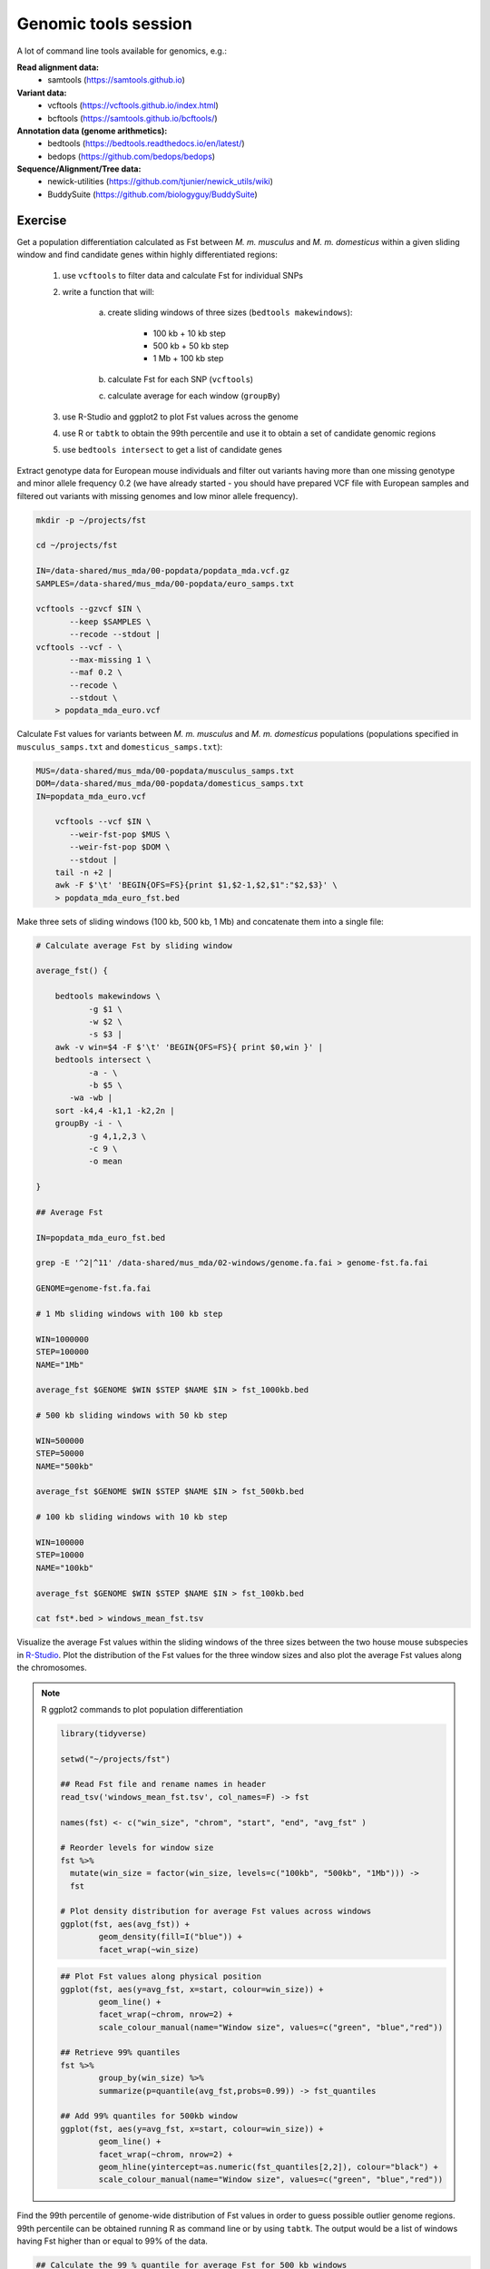 Genomic tools session
=====================

A lot of command line tools available for genomics, e.g.:

**Read alignment data:**
 * samtools (https://samtools.github.io)

**Variant data:**
 * vcftools (https://vcftools.github.io/index.html)
 * bcftools (https://samtools.github.io/bcftools/)

**Annotation data (genome arithmetics):**
 * bedtools (https://bedtools.readthedocs.io/en/latest/)
 * bedops (https://github.com/bedops/bedops)

**Sequence/Alignment/Tree data:**
 * newick-utilities (https://github.com/tjunier/newick_utils/wiki)
 * BuddySuite (https://github.com/biologyguy/BuddySuite)

Exercise
--------

Get a population differentiation calculated as Fst between *M. m. musculus*
and *M. m. domesticus* within a given sliding window and find candidate
genes within highly differentiated regions:

	1. use ``vcftools`` to filter data and calculate Fst for individual SNPs
	2. write a function that will:
        
            a) create sliding windows of three sizes (``bedtools makewindows``):

		          - 100 kb + 10 kb step
		          - 500 kb + 50 kb step
		          - 1 Mb + 100 kb step

            b) calculate Fst for each SNP (``vcftools``)
            c) calculate average for each window (``groupBy``)
    
	3. use R-Studio and ggplot2 to plot Fst values across the genome
	4. use R or ``tabtk`` to obtain the 99th percentile and use it to obtain a set of candidate genomic regions
	5. use ``bedtools intersect`` to get a list of candidate genes

Extract genotype data for European mouse individuals and filter out
variants having more than one missing genotype and minor allele frequency 0.2
(we have already started - you should have prepared VCF file with European samples
and filtered out variants with missing genomes and low minor allele frequency).

.. code-block:: bash

    mkdir -p ~/projects/fst
    
    cd ~/projects/fst
    
    IN=/data-shared/mus_mda/00-popdata/popdata_mda.vcf.gz
    SAMPLES=/data-shared/mus_mda/00-popdata/euro_samps.txt
    
    vcftools --gzvcf $IN \
	   --keep $SAMPLES \
	   --recode --stdout |
    vcftools --vcf - \
	   --max-missing 1 \
	   --maf 0.2 \
	   --recode \
	   --stdout \
	> popdata_mda_euro.vcf

Calculate Fst values for variants between *M. m. musculus*
and *M. m. domesticus* populations (populations specified in
``musculus_samps.txt`` and ``domesticus_samps.txt``):

.. code-block:: bash
    
    MUS=/data-shared/mus_mda/00-popdata/musculus_samps.txt
    DOM=/data-shared/mus_mda/00-popdata/domesticus_samps.txt
    IN=popdata_mda_euro.vcf 
    
	vcftools --vcf $IN \
	   --weir-fst-pop $MUS \
	   --weir-fst-pop $DOM \
	   --stdout |
	tail -n +2 |
	awk -F $'\t' 'BEGIN{OFS=FS}{print $1,$2-1,$2,$1":"$2,$3}' \
	> popdata_mda_euro_fst.bed

Make three sets of sliding windows (100 kb, 500 kb, 1 Mb)
and concatenate them into a single file:

.. code-block:: bash

    # Calculate average Fst by sliding window
    
    average_fst() {
        
        bedtools makewindows \
	       -g $1 \
	       -w $2 \
	       -s $3 |
        awk -v win=$4 -F $'\t' 'BEGIN{OFS=FS}{ print $0,win }' |
        bedtools intersect \
	       -a - \
	       -b $5 \
           -wa -wb |
        sort -k4,4 -k1,1 -k2,2n |
        groupBy -i - \
	       -g 4,1,2,3 \
	       -c 9 \
	       -o mean
        
    }
    
    ## Average Fst
    
    IN=popdata_mda_euro_fst.bed
    
    grep -E '^2|^11' /data-shared/mus_mda/02-windows/genome.fa.fai > genome-fst.fa.fai
    
    GENOME=genome-fst.fa.fai
    
    # 1 Mb sliding windows with 100 kb step
    
    WIN=1000000
    STEP=100000
    NAME="1Mb"
    
    average_fst $GENOME $WIN $STEP $NAME $IN > fst_1000kb.bed
    
    # 500 kb sliding windows with 50 kb step
    
    WIN=500000
    STEP=50000
    NAME="500kb"
    
    average_fst $GENOME $WIN $STEP $NAME $IN > fst_500kb.bed
    
    # 100 kb sliding windows with 10 kb step
    
    WIN=100000
    STEP=10000
    NAME="100kb"

    average_fst $GENOME $WIN $STEP $NAME $IN > fst_100kb.bed
    
    cat fst*.bed > windows_mean_fst.tsv

Visualize the average Fst values within the sliding windows of the three sizes
between the two house mouse subspecies in `R-Studio <http://localhost:8787>`_.
Plot the distribution of the Fst values for the three window sizes and
also plot the average Fst values along the chromosomes.

.. note:: R ggplot2 commands to plot population differentiation

	.. code-block:: bash

		library(tidyverse)

		setwd("~/projects/fst")

		## Read Fst file and rename names in header
		read_tsv('windows_mean_fst.tsv', col_names=F) -> fst

		names(fst) <- c("win_size", "chrom", "start", "end", "avg_fst" )

		# Reorder levels for window size
		fst %>%
		  mutate(win_size = factor(win_size, levels=c("100kb", "500kb", "1Mb"))) ->
		  fst

		# Plot density distribution for average Fst values across windows
		ggplot(fst, aes(avg_fst)) +
			geom_density(fill=I("blue")) +
			facet_wrap(~win_size)

	.. image:: _static/fst_dist.png
			:align: center

	.. code-block:: bash

		## Plot Fst values along physical position
		ggplot(fst, aes(y=avg_fst, x=start, colour=win_size)) +
			geom_line() +
			facet_wrap(~chrom, nrow=2) +
			scale_colour_manual(name="Window size", values=c("green", "blue","red"))

		## Retrieve 99% quantiles
		fst %>%
			group_by(win_size) %>%
			summarize(p=quantile(avg_fst,probs=0.99)) -> fst_quantiles

		## Add 99% quantiles for 500kb window
		ggplot(fst, aes(y=avg_fst, x=start, colour=win_size)) +
			geom_line() +
			facet_wrap(~chrom, nrow=2) +
			geom_hline(yintercept=as.numeric(fst_quantiles[2,2]), colour="black") +
			scale_colour_manual(name="Window size", values=c("green", "blue","red"))

	.. image:: _static/fst_on_chroms.png
			:align: center

Find the 99th percentile of genome-wide distribution of Fst values
in order to guess possible outlier genome regions. 99th percentile
can be obtained running R as command line or by using ``tabtk``.
The output would be a list of windows having Fst higher
than or equal to 99% of the data.

.. code-block:: bash

	## Calculate the 99 % quantile for average Fst for 500 kb windows
	Q=$( grep '500kb' windows_mean_fst.tsv | tabtk num -c5 -q0.99 )

	## Use of variables in AWK: -v q=value

	grep 500kb windows_mean_fst.tsv |
	  awk -v q=$Q -F $'\t' 'BEGIN{OFS=FS}$5>=q{print $2,$3,$4}' |
	  sortBed |
	  bedtools merge -i stdin \
		> signif_500kb.bed

Use the mouse gene annotation file to retrieve genes within
the windows of high Fst (i.e. putative reproductive isolation loci).

.. code-block:: bash

    GENES=/data-shared/bed_examples/Ensembl.NCBIM37.67.bed

	bedtools intersect \
		-a $GENES \
		-b signif_500kb.bed -wa | \
		column -t | less

